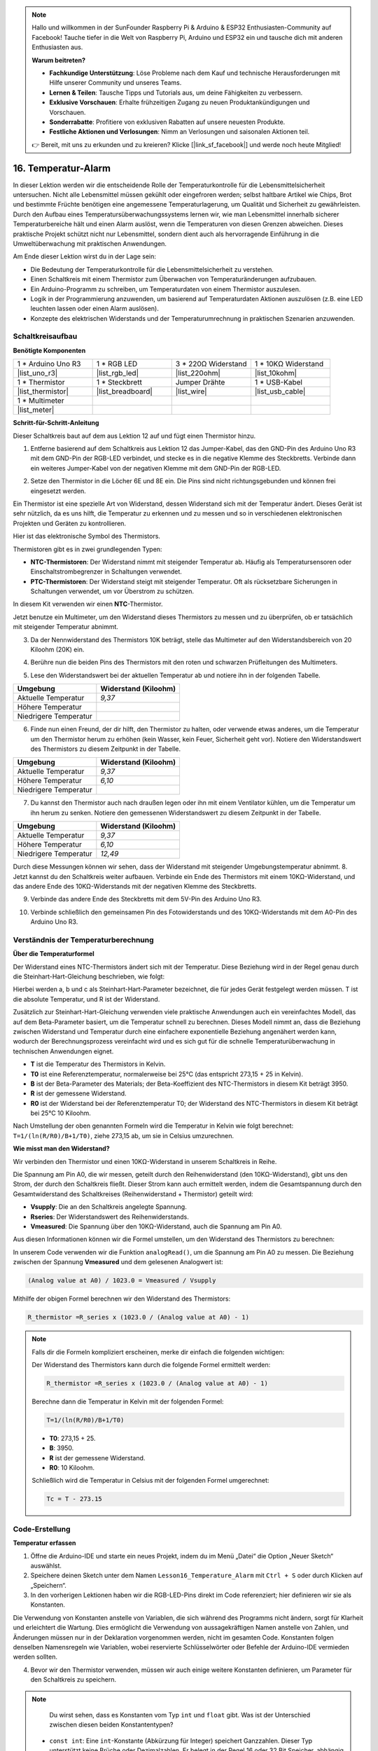 .. note::

    Hallo und willkommen in der SunFounder Raspberry Pi & Arduino & ESP32 Enthusiasten-Community auf Facebook! Tauche tiefer in die Welt von Raspberry Pi, Arduino und ESP32 ein und tausche dich mit anderen Enthusiasten aus.

    **Warum beitreten?**

    - **Fachkundige Unterstützung**: Löse Probleme nach dem Kauf und technische Herausforderungen mit Hilfe unserer Community und unseres Teams.
    - **Lernen & Teilen**: Tausche Tipps und Tutorials aus, um deine Fähigkeiten zu verbessern.
    - **Exklusive Vorschauen**: Erhalte frühzeitigen Zugang zu neuen Produktankündigungen und Vorschauen.
    - **Sonderrabatte**: Profitiere von exklusiven Rabatten auf unsere neuesten Produkte.
    - **Festliche Aktionen und Verlosungen**: Nimm an Verlosungen und saisonalen Aktionen teil.

    👉 Bereit, mit uns zu erkunden und zu kreieren? Klicke [|link_sf_facebook|] und werde noch heute Mitglied!

16. Temperatur-Alarm
========================

In dieser Lektion werden wir die entscheidende Rolle der Temperaturkontrolle für die Lebensmittelsicherheit untersuchen. Nicht alle Lebensmittel müssen gekühlt oder eingefroren werden; selbst haltbare Artikel wie Chips, Brot und bestimmte Früchte benötigen eine angemessene Temperaturlagerung, um Qualität und Sicherheit zu gewährleisten. Durch den Aufbau eines Temperatursüberwachungssystems lernen wir, wie man Lebensmittel innerhalb sicherer Temperaturbereiche hält und einen Alarm auslöst, wenn die Temperaturen von diesen Grenzen abweichen. Dieses praktische Projekt schützt nicht nur Lebensmittel, sondern dient auch als hervorragende Einführung in die Umweltüberwachung mit praktischen Anwendungen.

.. .. image:: img/16_temperature.jpg
..     :width: 400
..     :align: center

.. raw:: html

    <video muted controls style = "max-width:90%">
        <source src="_static/video/16_temp_alarm.mp4" type="video/mp4">
        Your browser does not support the video tag.
    </video>

Am Ende dieser Lektion wirst du in der Lage sein:

* Die Bedeutung der Temperaturkontrolle für die Lebensmittelsicherheit zu verstehen.
* Einen Schaltkreis mit einem Thermistor zum Überwachen von Temperaturänderungen aufzubauen.
* Ein Arduino-Programm zu schreiben, um Temperaturdaten von einem Thermistor auszulesen.
* Logik in der Programmierung anzuwenden, um basierend auf Temperaturdaten Aktionen auszulösen (z.B. eine LED leuchten lassen oder einen Alarm auslösen).
* Konzepte des elektrischen Widerstands und der Temperaturumrechnung in praktischen Szenarien anzuwenden.

Schaltkreisaufbau
-----------------------

**Benötigte Komponenten**

.. list-table:: 
   :widths: 25 25 25 25
   :header-rows: 0

   * - 1 * Arduino Uno R3
     - 1 * RGB LED
     - 3 * 220Ω Widerstand
     - 1 * 10KΩ Widerstand
   * - |list_uno_r3| 
     - |list_rgb_led| 
     - |list_220ohm| 
     - |list_10kohm| 
   * - 1 * Thermistor
     - 1 * Steckbrett
     - Jumper Drähte
     - 1 * USB-Kabel
   * - |list_thermistor| 
     - |list_breadboard| 
     - |list_wire| 
     - |list_usb_cable| 
   * - 1 * Multimeter
     - 
     - 
     - 
   * - |list_meter| 
     - 
     - 
     - 

**Schritt-für-Schritt-Anleitung**

Dieser Schaltkreis baut auf dem aus Lektion 12 auf und fügt einen Thermistor hinzu.

.. image:: img/16_temperature_alarm.png
    :width: 500
    :align: center

1. Entferne basierend auf dem Schaltkreis aus Lektion 12 das Jumper-Kabel, das den GND-Pin des Arduino Uno R3 mit dem GND-Pin der RGB-LED verbindet, und stecke es in die negative Klemme des Steckbretts. Verbinde dann ein weiteres Jumper-Kabel von der negativen Klemme mit dem GND-Pin der RGB-LED.

.. image:: img/16_temperature_alarm_gnd.png
    :width: 500
    :align: center

2. Setze den Thermistor in die Löcher 6E und 8E ein. Die Pins sind nicht richtungsgebunden und können frei eingesetzt werden.

.. image:: img/16_temperature_alarm_thermistor.png
    :width: 500
    :align: center

Ein Thermistor ist eine spezielle Art von Widerstand, dessen Widerstand sich mit der Temperatur ändert. Dieses Gerät ist sehr nützlich, da es uns hilft, die Temperatur zu erkennen und zu messen und so in verschiedenen elektronischen Projekten und Geräten zu kontrollieren.

Hier ist das elektronische Symbol des Thermistors.

.. image:: img/16_thermistor_symbol.png
    :width: 300
    :align: center

Thermistoren gibt es in zwei grundlegenden Typen:

* **NTC-Thermistoren**: Der Widerstand nimmt mit steigender Temperatur ab. Häufig als Temperatursensoren oder Einschaltstrombegrenzer in Schaltungen verwendet.
* **PTC-Thermistoren**: Der Widerstand steigt mit steigender Temperatur. Oft als rücksetzbare Sicherungen in Schaltungen verwendet, um vor Überstrom zu schützen.

In diesem Kit verwenden wir einen **NTC**-Thermistor.

Jetzt benutze ein Multimeter, um den Widerstand dieses Thermistors zu messen und zu überprüfen, ob er tatsächlich mit steigender Temperatur abnimmt.

3. Da der Nennwiderstand des Thermistors 10K beträgt, stelle das Multimeter auf den Widerstandsbereich von 20 Kiloohm (20K) ein.

.. image:: img/multimeter_20k.png
    :width: 300
    :align: center

4. Berühre nun die beiden Pins des Thermistors mit den roten und schwarzen Prüfleitungen des Multimeters.

.. image:: img/16_temperature_alarm_test.png
    :width: 500
    :align: center

5. Lese den Widerstandswert bei der aktuellen Temperatur ab und notiere ihn in der folgenden Tabelle.

.. list-table::
   :widths: 20 20
   :header-rows: 1

   * - Umgebung
     - Widerstand (Kiloohm)
   * - Aktuelle Temperatur
     - *9,37*
   * - Höhere Temperatur
     -
   * - Niedrigere Temperatur
     -

6. Finde nun einen Freund, der dir hilft, den Thermistor zu halten, oder verwende etwas anderes, um die Temperatur um den Thermistor herum zu erhöhen (kein Wasser, kein Feuer, Sicherheit geht vor). Notiere den Widerstandswert des Thermistors zu diesem Zeitpunkt in der Tabelle.

.. list-table::
   :widths: 20 20
   :header-rows: 1

   * - Umgebung
     - Widerstand (Kiloohm)
   * - Aktuelle Temperatur
     - *9,37*
   * - Höhere Temperatur
     - *6,10*
   * - Niedrigere Temperatur
     -

7. Du kannst den Thermistor auch nach draußen legen oder ihn mit einem Ventilator kühlen, um die Temperatur um ihn herum zu senken. Notiere den gemessenen Widerstandswert zu diesem Zeitpunkt in der Tabelle.

.. list-table::
   :widths: 20 20
   :header-rows: 1

   * - Umgebung
     - Widerstand (Kiloohm)
   * - Aktuelle Temperatur
     - *9,37*
   * - Höhere Temperatur
     - *6,10*
   * - Niedrigere Temperatur
     - *12,49*

Durch diese Messungen können wir sehen, dass der Widerstand mit steigender Umgebungstemperatur abnimmt.
8. Jetzt kannst du den Schaltkreis weiter aufbauen. Verbinde ein Ende des Thermistors mit einem 10KΩ-Widerstand, und das andere Ende des 10KΩ-Widerstands mit der negativen Klemme des Steckbretts.

.. image:: img/16_temperature_alarm_resistor.png
    :width: 500
    :align: center

9. Verbinde das andere Ende des Steckbretts mit dem 5V-Pin des Arduino Uno R3.

.. image:: img/16_temperature_alarm_5v.png
    :width: 500
    :align: center

10. Verbinde schließlich den gemeinsamen Pin des Fotowiderstands und des 10KΩ-Widerstands mit dem A0-Pin des Arduino Uno R3.

.. image:: img/16_temperature_alarm.png
    :width: 500
    :align: center

Verständnis der Temperaturberechnung
----------------------------------------
**Über die Temperaturformel**

Der Widerstand eines NTC-Thermistors ändert sich mit der Temperatur. Diese Beziehung wird in der Regel genau durch die Steinhart-Hart-Gleichung beschrieben, wie folgt:

.. image:: img/16_format_steinhart.png
    :width: 400
    :align: center

Hierbei werden a, b und c als Steinhart-Hart-Parameter bezeichnet, die für jedes Gerät festgelegt werden müssen. T ist die absolute Temperatur, und R ist der Widerstand.

Zusätzlich zur Steinhart-Hart-Gleichung verwenden viele praktische Anwendungen auch ein vereinfachtes Modell, das auf dem Beta-Parameter basiert, um die Temperatur schnell zu berechnen. Dieses Modell nimmt an, dass die Beziehung zwischen Widerstand und Temperatur durch eine einfachere exponentielle Beziehung angenähert werden kann, wodurch der Berechnungsprozess vereinfacht wird und es sich gut für die schnelle Temperaturüberwachung in technischen Anwendungen eignet.

.. image:: img/16_format_3.png
    :width: 400
    :align: center

* **T** ist die Temperatur des Thermistors in Kelvin.
* **T0** ist eine Referenztemperatur, normalerweise bei 25°C (das entspricht 273,15 + 25 in Kelvin).
* **B** ist der Beta-Parameter des Materials; der Beta-Koeffizient des NTC-Thermistors in diesem Kit beträgt 3950.
* **R** ist der gemessene Widerstand.
* **R0** ist der Widerstand bei der Referenztemperatur T0; der Widerstand des NTC-Thermistors in diesem Kit beträgt bei 25°C 10 Kiloohm.

Nach Umstellung der oben genannten Formeln wird die Temperatur in Kelvin wie folgt berechnet: ``T=1/(ln(R/R0)/B+1/T0)``, ziehe 273,15 ab, um sie in Celsius umzurechnen.

**Wie misst man den Widerstand?**

Wir verbinden den Thermistor und einen 10KΩ-Widerstand in unserem Schaltkreis in Reihe.

.. image:: img/16_thermistor_sch.png
    :width: 200
    :align: center

Die Spannung am Pin A0, die wir messen, geteilt durch den Reihenwiderstand (den 10KΩ-Widerstand), gibt uns den Strom, der durch den Schaltkreis fließt. Dieser Strom kann auch ermittelt werden, indem die Gesamtspannung durch den Gesamtwiderstand des Schaltkreises (Reihenwiderstand + Thermistor) geteilt wird:

.. image:: img/16_format_1.png
    :width: 400
    :align: center

* **Vsupply**: Die an den Schaltkreis angelegte Spannung.
* **Rseries**: Der Widerstandswert des Reihenwiderstands.
* **Vmeasured**: Die Spannung über den 10KΩ-Widerstand, auch die Spannung am Pin A0.

Aus diesen Informationen können wir die Formel umstellen, um den Widerstand des Thermistors zu berechnen:

.. image:: img/16_format_2.png
    :width: 400
    :align: center

In unserem Code verwenden wir die Funktion ``analogRead()``, um die Spannung am Pin A0 zu messen. Die Beziehung zwischen der Spannung **Vmeasured** und dem gelesenen Analogwert ist:

.. code-block::

    (Analog value at A0) / 1023.0 = Vmeasured / Vsupply

Mithilfe der obigen Formel berechnen wir den Widerstand des Thermistors:

.. code-block::

    R_thermistor =R_series x (1023.0 / (Analog value at A0) - 1)

.. note::

    Falls dir die Formeln kompliziert erscheinen, merke dir einfach die folgenden wichtigen:

    Der Widerstand des Thermistors kann durch die folgende Formel ermittelt werden:

    .. code-block::

        R_thermistor =R_series x (1023.0 / (Analog value at A0) - 1)

    Berechne dann die Temperatur in Kelvin mit der folgenden Formel:

    .. code-block::

        T=1/(ln(R/R0)/B+1/T0)

    * **T0**: 273,15 + 25.
    * **B**: 3950.
    * **R** ist der gemessene Widerstand.
    * **R0**: 10 Kiloohm.

    Schließlich wird die Temperatur in Celsius mit der folgenden Formel umgerechnet:

    .. code-block::

        Tc = T - 273.15

    
Code-Erstellung
------------------

**Temperatur erfassen**

1. Öffne die Arduino-IDE und starte ein neues Projekt, indem du im Menü „Datei“ die Option „Neuer Sketch“ auswählst.
2. Speichere deinen Sketch unter dem Namen ``Lesson16_Temperature_Alarm`` mit ``Ctrl + S`` oder durch Klicken auf „Speichern“.

3. In den vorherigen Lektionen haben wir die RGB-LED-Pins direkt im Code referenziert; hier definieren wir sie als Konstanten.

.. code-block:: Arduino
    :emphasize-lines: 2-5

    // Pin-Konfigurationen
    const int tempSensorPin = A0;  // NTC-Thermistor analoger Eingang
    const int redPin = 11;         // Roter LED-Digital-Pin
    const int greenPin = 10;       // Grüner LED-Digital-Pin
    const int bluePin = 9;         // Blauer LED-Digital-Pin

    void setup() {
        // Setup-Code hier einfügen, der einmal ausgeführt wird:
    }

Die Verwendung von Konstanten anstelle von Variablen, die sich während des Programms nicht ändern, sorgt für Klarheit und erleichtert die Wartung. Dies ermöglicht die Verwendung von aussagekräftigen Namen anstelle von Zahlen, und Änderungen müssen nur in der Deklaration vorgenommen werden, nicht im gesamten Code. Konstanten folgen denselben Namensregeln wie Variablen, wobei reservierte Schlüsselwörter oder Befehle der Arduino-IDE vermieden werden sollten.

4. Bevor wir den Thermistor verwenden, müssen wir auch einige weitere Konstanten definieren, um Parameter für den Schaltkreis zu speichern.

.. note::

    Du wirst sehen, dass es Konstanten vom Typ ``int`` und ``float`` gibt. Was ist der Unterschied zwischen diesen beiden Konstantentypen?

  * ``const int``: Eine ``int``-Konstante (Abkürzung für Integer) speichert Ganzzahlen. Dieser Typ unterstützt keine Brüche oder Dezimalzahlen. Er belegt in der Regel 16 oder 32 Bit Speicher, abhängig vom System.
  * ``const float``: Eine ``float``-Konstante (Abkürzung für Floating-Point) speichert Zahlen mit Nachkommastellen. Sie wird verwendet, wenn mehr Präzision benötigt wird, beispielsweise bei Messungen oder Berechnungen, die Dezimalwerte erfordern. Ein ``float`` belegt in der Regel 32 Bit Speicher und kann einen größeren Zahlenbereich als ein ``int`` darstellen.

.. code-block:: Arduino
    :emphasize-lines: 2-5

    // Pin-Konfigurationen
    const int tempSensorPin = A0;  // NTC-Thermistor analoger Eingang
    const int redPin = 10;         // Roter LED-Digital-Pin
    const int greenPin = 11;       // Grüner LED-Digital-Pin
    const int bluePin = 12;        // Blauer LED-Digital-Pin

    // Konstanten für die Temperaturberechnung
    const float beta = 3950.0;               // Beta-Wert des NTC-Thermistors
    const float seriesResistor = 10000;      // Wert des Reihenwiderstands (Ohm)
    const float roomTempResistance = 10000;  // Widerstand des NTC bei 25°C
    const float roomTemp = 25 + 273.15;      // Raumtemperatur in Kelvin

5. In ``void setup()`` werden die RGB-LED-Pins als Ausgänge festgelegt und die serielle Kommunikation auf 9600 Baud konfiguriert.

.. code-block:: Arduino
    :emphasize-lines: 2-5

    void setup() {
        // Initialisiere LED-Pins als Ausgänge
        pinMode(redPin, OUTPUT);
        pinMode(greenPin, OUTPUT);
        pinMode(bluePin, OUTPUT);
        
        // Starte die serielle Kommunikation mit 9600 Baud
        Serial.begin(9600);
    }

6. Zuerst musst du den analogen Wert des Pins A0 in ``void loop()`` auslesen.

.. code-block:: Arduino
    :emphasize-lines: 2

    void loop() {
        int adcValue = analogRead(tempSensorPin);                     // Thermistor-Wert auslesen
    }

7. Berechne anschließend den Widerstand des Thermistors mithilfe der zuvor abgeleiteten Formel zur Umrechnung von Analogwerten in Spannung.

.. code-block:: Arduino
    :emphasize-lines: 3

    void loop() {
        int adcValue = analogRead(tempSensorPin);                     // Thermistor-Wert auslesen
        float resistance = (1023.0 / adcValue - 1) * seriesResistor;  // Thermistor-Widerstand berechnen
    }

8. Berechne dann die Temperatur in Kelvin anhand der unten gezeigten Formel:

.. code-block:: Arduino
    :emphasize-lines: 6

    void loop() {
        int adcValue = analogRead(tempSensorPin);                     // Thermistor-Wert auslesen
        float resistance = (1023.0 / adcValue - 1) * seriesResistor;  // Thermistor-Widerstand berechnen

        // Temperatur in Kelvin mit der Beta-Gleichung berechnen
        float tempK = 1 / (log(resistance / roomTempResistance) / beta + 1 / roomTemp);
    }

9. Subtrahiere 273,15 von der Temperatur in Kelvin, um sie in Celsius umzurechnen, und gib das Ergebnis mit der Funktion ``Serial.println()`` im seriellen Monitor aus.

.. code-block:: Arduino
    :emphasize-lines: 8,9

    void loop() {
        int adcValue = analogRead(tempSensorPin);                     // Thermistor-Wert auslesen
        float resistance = (1023.0 / adcValue - 1) * seriesResistor;  // Thermistor-Widerstand berechnen

        // Temperatur in Kelvin mit der Beta-Gleichung berechnen
        float tempK = 1 / (log(resistance / roomTempResistance) / beta + 1 / roomTemp);
    
        float tempC = tempK - 273.15;  // In Celsius umrechnen
        Serial.println(tempC);           // Temperatur in Celsius im seriellen Monitor anzeigen
    }

10. An diesem Punkt kannst du den Code auf deinen Arduino Uno R3 hochladen und die aktuellen Celsius-Temperaturwerte ablesen.

.. code-block::

    26.28
    26.19
    26.19
    26.28
    26.28

**Farbe der RGB-LED ändern**

Lass uns nun die Farbe der RGB-LED basierend auf der Temperatur ändern, die vom Thermistor gemessen wird.

Zum Beispiel setzen wir drei Temperaturbereiche fest:

* Unter 10 Grad zeigt die RGB-LED Grün an, was bedeutet, dass die Temperatur angenehm ist.
* Zwischen 10 und 20 Grad zeigt die RGB-LED Gelb an, was auf eine erhöhte Vorsicht bei der Temperatur hinweist.
* Über 21 Grad zeigt die RGB-LED Rot an, was signalisiert, dass die Temperatur zu hoch ist und Maßnahmen erforderlich sind.

11. Zur Steuerung der RGB-LED verwenden wir die Funktion ``setColor()``, die in früheren Lektionen erstellt wurde.

.. code-block:: Arduino

    // Funktion, um die Farbe der RGB-LED festzulegen
    void setColor(int red, int green, int blue) {
        // PWM-Werte für Rot, Grün und Blau an die RGB-LED schreiben
        analogWrite(11, red);
        analogWrite(10, green);
        analogWrite(9, blue);
    }

12. Jetzt verwenden wir eine ``if else if``-Anweisung, um die Farbe der RGB-LED basierend auf unterschiedlichen Temperaturen zu steuern.

.. code-block:: Arduino
    :emphasize-lines: 12-18

    void loop() {
        int adcValue = analogRead(tempSensorPin);                     // Read thermistor value
        float resistance = (1023.0 / adcValue - 1) * seriesResistor;  // Calculate thermistor resistance

        // Calculate temperature in Kelvin using Beta parameter equation
        float tempK = 1 / (log(resistance / roomTempResistance) / beta + 1 / roomTemp);
    
        float tempC = tempK - 273.15;  // Convert to Celsius
        Serial.println(tempC);           // Display temperature in Celsius on Serial Monitor

        // Adjust LED color based on temperature
        if (tempC < 10) {
            setColor(0, 0, 255);  // Cold: blue
        } else if (tempC >= 10 && tempC <= 21) {
            setColor(0, 255, 0);  // Comfortable: green
        } else if (tempC > 21) {
            setColor(255, 0, 0);  // Hot: red
        }
        delay(1000);  // Delay 1 second before next reading
    }

13. Dein vollständiger Code ist nun bereit. Du kannst ihn jetzt auf deinen Arduino Uno R3 hochladen, um die Ergebnisse zu sehen.


.. code-block:: Arduino

    // Pin-Konfigurationen
    const int tempSensorPin = A0;  // NTC-Thermistor analoger Eingang
    const int redPin = 10;         // Roter LED-Digital-Pin
    const int greenPin = 11;       // Grüner LED-Digital-Pin
    const int bluePin = 12;        // Blauer LED-Digital-Pin

    // Konstanten für die Temperaturberechnung
    const float beta = 3950.0;               // Beta-Wert des NTC-Thermistors
    const float seriesResistor = 10000;      // Wert des Reihenwiderstands (Ohm)
    const float roomTempResistance = 10000;  // NTC-Widerstand bei 25°C
    const float roomTemp = 25 + 273.15;      // Raumtemperatur in Kelvin

    void setup() {
        // Initialisiere LED-Pins als Ausgänge
        pinMode(redPin, OUTPUT);
        pinMode(greenPin, OUTPUT);
        pinMode(bluePin, OUTPUT);

        // Starte die serielle Kommunikation mit 9600 Baud
        Serial.begin(9600);
    }

    void loop() {
        int adcValue = analogRead(tempSensorPin);                     // Thermistor-Wert auslesen
        float resistance = (1023.0 / adcValue - 1) * seriesResistor;  // Thermistor-Widerstand berechnen

        // Temperatur in Kelvin mit der Beta-Gleichung berechnen
        float tempK = 1 / (log(resistance / roomTempResistance) / beta + 1 / roomTemp);

        float tempC = tempK - 273.15;  // In Celsius umrechnen
        Serial.println(tempC);           // Temperatur in Celsius im seriellen Monitor anzeigen

        // LED-Farbe basierend auf der Temperatur anpassen
        if (tempC < 10) {
            setColor(0, 0, 255);  // Kalt: Blau
        } else if (tempC >= 10 && tempC <= 21) {
            setColor(0, 255, 0);  // Angenehm: Grün
        } else if (tempC > 21) {
            setColor(255, 0, 0);  // Heiß: Rot
        }
        delay(1000);  // 1 Sekunde Verzögerung vor der nächsten Messung
    }

    // Funktion, um die Farbe der RGB-LED festzulegen
    void setColor(int red, int green, int blue) {
        // PWM-Werte für Rot, Grün und Blau an die RGB-LED schreiben
        analogWrite(11, red);
        analogWrite(10, green);
        analogWrite(9, blue);
    }


14. Vergiss abschließend nicht, deinen Code zu speichern und deinen Arbeitsplatz aufzuräumen.

**Fragen**

1. Im Code werden Temperaturen in Kelvin und Celsius berechnet. Wenn du auch die Temperatur in Fahrenheit wissen möchtest, was müsstest du tun?

2. Fallen dir andere Situationen oder Orte ein, an denen ein Temperaturüberwachungssystem wie das, das wir heute gebaut haben, nützlich sein könnte?

**Zusammenfassung**

In der heutigen Lektion haben wir ein Temperaturalarmsystem gebaut, das einen Thermistor verwendet, um die Temperatur eines Lagerbereichs für haltbare Lebensmittel zu überwachen. Wir haben gelernt, wie man Widerstandswerte des Thermistors ausliest und in Temperaturwerte in Celsius umwandelt. Durch unsere Programmierung haben wir außerdem Bedingungen festgelegt, um die Farbe einer RGB-LED je nach Temperatur zu ändern, sodass eine visuelle Warnung für zu niedrige, optimale oder zu hohe Temperaturen angezeigt wird.

